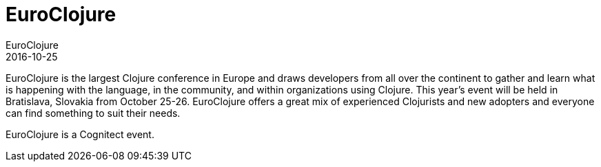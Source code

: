 = EuroClojure
EuroClojure
2016-10-25
:jbake-type: event
:jbake-edition: 2016
:jbake-link: http://euroclojure.org
:jbake-location: Bratislava, Slovakia
:jbake-start: 2016-10-25
:jbake-end: 2016-10-26

EuroClojure is the largest Clojure conference in Europe and draws developers from all over the continent to gather and learn what is happening with the language, in the community, and within organizations using Clojure.
This year's event will be held in Bratislava, Slovakia from October 25-26. EuroClojure offers a great mix of experienced Clojurists and new adopters and everyone can find something to suit their needs.

EuroClojure is a Cognitect event.
